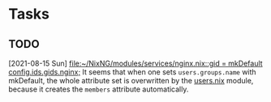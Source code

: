* Tasks
** TODO 
  [2021-08-15 Sun]
  [[file:~/NixNG/modules/services/nginx.nix::gid = mkDefault config.ids.gids.nginx;]]
  It seems that when one sets =users.groups.name= with mkDefault, the whole attribute set is overwritten
  by the [[file:modules/users.nix][users.nix]] module, because it creates the =members= attribute automatically.
